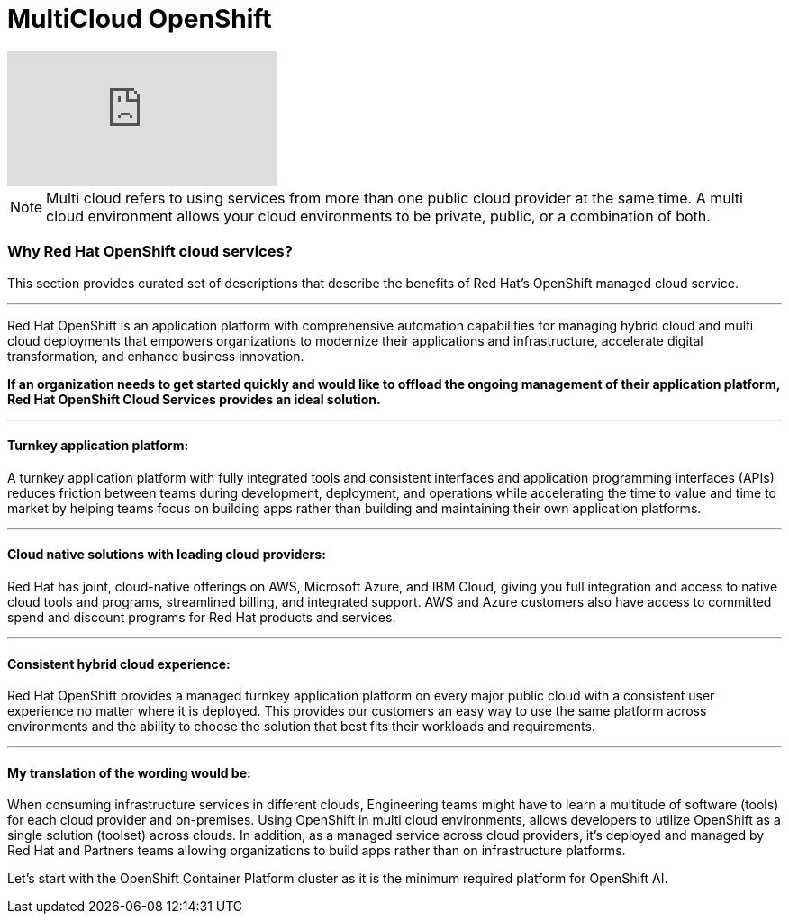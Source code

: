 = MultiCloud OpenShift

video::-HN9gxjX9LM[youtube]

[NOTE]
Multi cloud refers to using services from more than one public cloud provider at the same time. A multi cloud environment allows your cloud environments to be private, public, or a combination of both.


=== Why Red Hat OpenShift cloud services?

This section provides curated set of descriptions that describe the benefits of Red Hat's OpenShift managed cloud service.

'''

Red Hat OpenShift is an application platform with comprehensive automation capabilities for managing hybrid cloud and multi cloud deployments that empowers organizations to modernize their applications and infrastructure, accelerate digital transformation, and enhance business innovation.   

*If an organization needs to get started quickly and would like to offload the ongoing management of their application platform, Red Hat OpenShift Cloud Services provides an ideal solution.*


'''

==== Turnkey application platform: 

A turnkey application platform with fully integrated tools and consistent interfaces and application programming interfaces (APIs) reduces friction between teams during development, deployment, and operations while accelerating the time to value and time to market by helping teams focus on building apps rather than building and maintaining their own application platforms.

'''

==== Cloud native solutions with leading cloud providers:

Red Hat has joint, cloud-native offerings on AWS, Microsoft Azure, and IBM Cloud, giving you full integration and access to native cloud tools and programs, streamlined billing, and integrated support. AWS and Azure customers also have access to committed spend and discount programs for Red Hat products and services. 

'''

==== Consistent hybrid cloud experience:

Red Hat OpenShift provides a managed turnkey application platform on every major public cloud with a consistent user experience no matter where it is deployed. This provides our customers an easy way to use the same platform across environments and the ability to choose the solution that best fits their workloads and requirements.

'''

==== My translation of the wording would be:

When consuming infrastructure services in different clouds, Engineering teams might have to learn a multitude of software (tools) for each cloud provider and on-premises. Using OpenShift in multi cloud environments, allows developers to utilize OpenShift as a single solution (toolset) across clouds. In addition, as a managed service across cloud providers, it's deployed and managed by Red Hat and Partners teams allowing organizations to build apps rather than on infrastructure platforms. 

Let's start with the OpenShift Container Platform cluster as it is the minimum required platform for OpenShift AI.